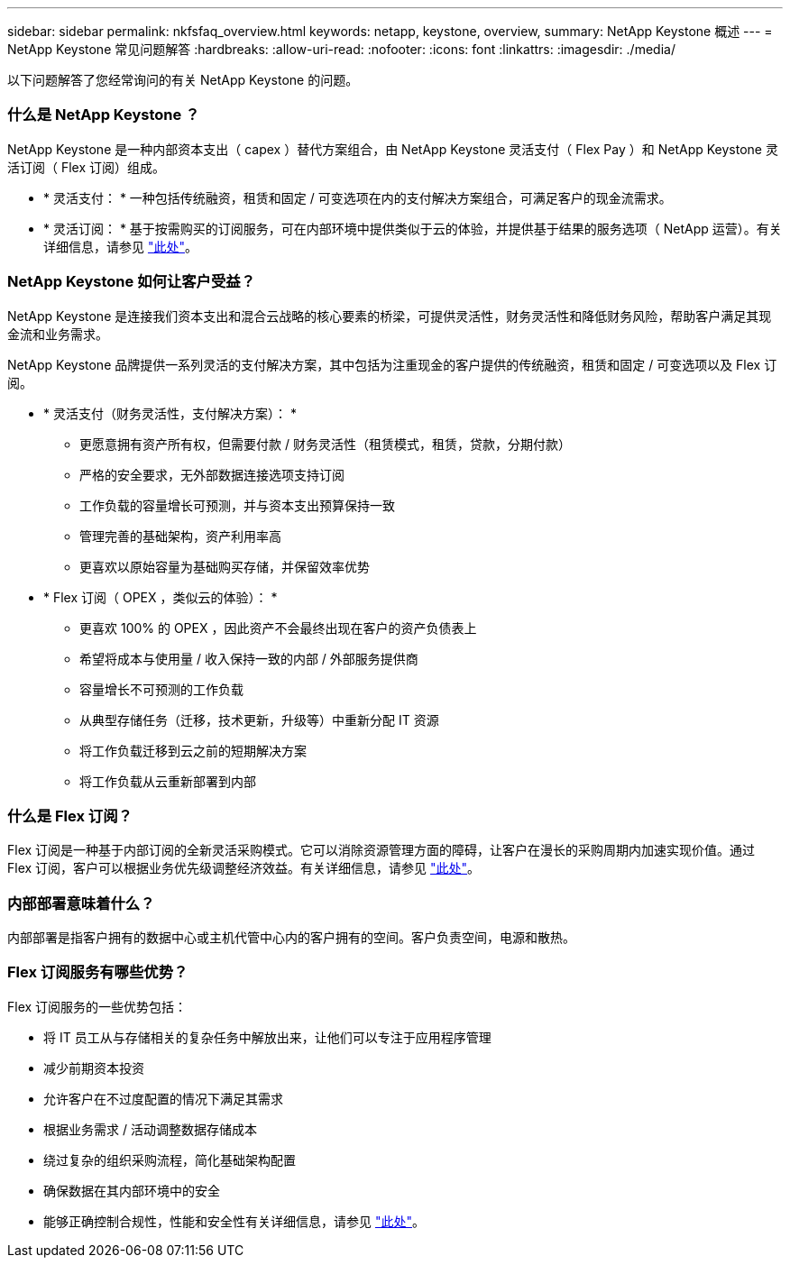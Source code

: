 ---
sidebar: sidebar 
permalink: nkfsfaq_overview.html 
keywords: netapp, keystone, overview, 
summary: NetApp Keystone 概述 
---
= NetApp Keystone 常见问题解答
:hardbreaks:
:allow-uri-read: 
:nofooter: 
:icons: font
:linkattrs: 
:imagesdir: ./media/


[role="lead"]
以下问题解答了您经常询问的有关 NetApp Keystone 的问题。



=== 什么是 NetApp Keystone ？

NetApp Keystone 是一种内部资本支出（ capex ）替代方案组合，由 NetApp Keystone 灵活支付（ Flex Pay ）和 NetApp Keystone 灵活订阅（ Flex 订阅）组成。

* * 灵活支付： * 一种包括传统融资，租赁和固定 / 可变选项在内的支付解决方案组合，可满足客户的现金流需求。
* * 灵活订阅： * 基于按需购买的订阅服务，可在内部环境中提供类似于云的体验，并提供基于结果的服务选项（ NetApp 运营）。有关详细信息，请参见 link:https://docs.netapp.com/us-en/keystone/index.html["此处"]。




=== NetApp Keystone 如何让客户受益？

NetApp Keystone 是连接我们资本支出和混合云战略的核心要素的桥梁，可提供灵活性，财务灵活性和降低财务风险，帮助客户满足其现金流和业务需求。

NetApp Keystone 品牌提供一系列灵活的支付解决方案，其中包括为注重现金的客户提供的传统融资，租赁和固定 / 可变选项以及 Flex 订阅。

* * 灵活支付（财务灵活性，支付解决方案）： *
+
** 更愿意拥有资产所有权，但需要付款 / 财务灵活性（租赁模式，租赁，贷款，分期付款）
** 严格的安全要求，无外部数据连接选项支持订阅
** 工作负载的容量增长可预测，并与资本支出预算保持一致
** 管理完善的基础架构，资产利用率高
** 更喜欢以原始容量为基础购买存储，并保留效率优势


* * Flex 订阅（ OPEX ，类似云的体验）： *
+
** 更喜欢 100% 的 OPEX ，因此资产不会最终出现在客户的资产负债表上
** 希望将成本与使用量 / 收入保持一致的内部 / 外部服务提供商
** 容量增长不可预测的工作负载
** 从典型存储任务（迁移，技术更新，升级等）中重新分配 IT 资源
** 将工作负载迁移到云之前的短期解决方案
** 将工作负载从云重新部署到内部






=== 什么是 Flex 订阅？

Flex 订阅是一种基于内部订阅的全新灵活采购模式。它可以消除资源管理方面的障碍，让客户在漫长的采购周期内加速实现价值。通过 Flex 订阅，客户可以根据业务优先级调整经济效益。有关详细信息，请参见 link:https://docs.netapp.com/us-en/keystone/index.html#netapp-keystone-flex-subscription["此处"]。



=== 内部部署意味着什么？

内部部署是指客户拥有的数据中心或主机代管中心内的客户拥有的空间。客户负责空间，电源和散热。



=== Flex 订阅服务有哪些优势？

Flex 订阅服务的一些优势包括：

* 将 IT 员工从与存储相关的复杂任务中解放出来，让他们可以专注于应用程序管理
* 减少前期资本投资
* 允许客户在不过度配置的情况下满足其需求
* 根据业务需求 / 活动调整数据存储成本
* 绕过复杂的组织采购流程，简化基础架构配置
* 确保数据在其内部环境中的安全
* 能够正确控制合规性，性能和安全性有关详细信息，请参见 link:https://docs.netapp.com/us-en/keystone/index.html#benefits-of-flex-subscription["此处"]。

